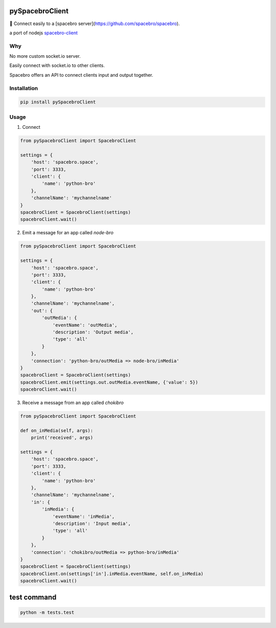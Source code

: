 pySpacebroClient
==================

🌟 Connect easily to a [spacebro server](https://github.com/spacebro/spacebro).

a port of nodejs `spacebro-client <https://github.com/spacebro/spacebro-client/>`_


Why
---

No more custom socket.io server.

Easily connect with socket.io to other clients.

Spacebro offers an API to connect clients input and output together.

Installation
------------

.. code:: bash

  pip install pySpacebroClient

Usage
-----

1. Connect

.. code:: python

  from pySpacebroClient import SpacebroClient

  settings = {
      'host': 'spacebro.space',
      'port': 3333,
      'client': {
          'name': 'python-bro'
      },
      'channelName': 'mychannelname'
  }
  spacebroClient = SpacebroClient(settings)
  spacebroClient.wait()

2. Emit a message for an app called `node-bro`

.. code:: python

  from pySpacebroClient import SpacebroClient

  settings = {
      'host': 'spacebro.space',
      'port': 3333,
      'client': {
          'name': 'python-bro'
      },
      'channelName': 'mychannelname',
      'out': {
          'outMedia': {
              'eventName': 'outMedia',
              'description': 'Output media',
              'type': 'all'
          }
      },
      'connection': 'python-bro/outMedia => node-bro/inMedia'
  }
  spacebroClient = SpacebroClient(settings)
  spacebroClient.emit(settings.out.outMedia.eventName, {'value': 5})
  spacebroClient.wait()

3. Receive a message from an app called `chokibro`

.. code:: python

  from pySpacebroClient import SpacebroClient

  def on_inMedia(self, args):
      print('received', args)

  settings = {
      'host': 'spacebro.space',
      'port': 3333,
      'client': {
          'name': 'python-bro'
      },
      'channelName': 'mychannelname',
      'in': {
          'inMedia': {
              'eventName': 'inMedia',
              'description': 'Input media',
              'type': 'all'
          }
      },
      'connection': 'chokibro/outMedia => python-bro/inMedia'
  }
  spacebroClient = SpacebroClient(settings)
  spacebroClient.on(settings['in'].inMedia.eventName, self.on_inMedia)
  spacebroClient.wait()

test command
============

.. code:: bash

  python -m tests.test


